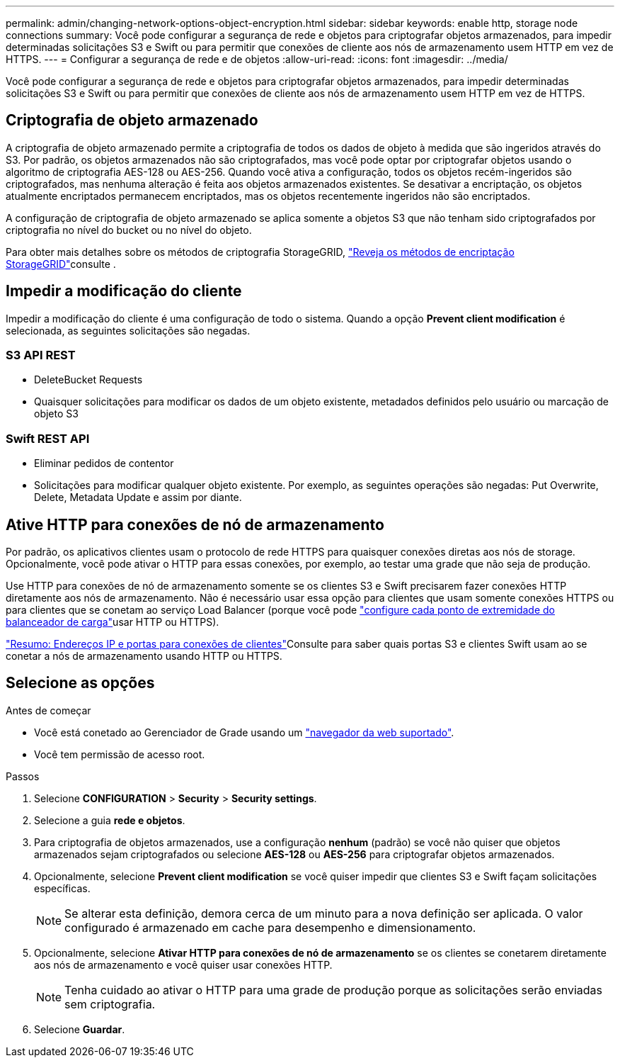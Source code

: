 ---
permalink: admin/changing-network-options-object-encryption.html 
sidebar: sidebar 
keywords: enable http, storage node connections 
summary: Você pode configurar a segurança de rede e objetos para criptografar objetos armazenados, para impedir determinadas solicitações S3 e Swift ou para permitir que conexões de cliente aos nós de armazenamento usem HTTP em vez de HTTPS. 
---
= Configurar a segurança de rede e de objetos
:allow-uri-read: 
:icons: font
:imagesdir: ../media/


[role="lead"]
Você pode configurar a segurança de rede e objetos para criptografar objetos armazenados, para impedir determinadas solicitações S3 e Swift ou para permitir que conexões de cliente aos nós de armazenamento usem HTTP em vez de HTTPS.



== Criptografia de objeto armazenado

A criptografia de objeto armazenado permite a criptografia de todos os dados de objeto à medida que são ingeridos através do S3. Por padrão, os objetos armazenados não são criptografados, mas você pode optar por criptografar objetos usando o algoritmo de criptografia AES-128 ou AES-256. Quando você ativa a configuração, todos os objetos recém-ingeridos são criptografados, mas nenhuma alteração é feita aos objetos armazenados existentes. Se desativar a encriptação, os objetos atualmente encriptados permanecem encriptados, mas os objetos recentemente ingeridos não são encriptados.

A configuração de criptografia de objeto armazenado se aplica somente a objetos S3 que não tenham sido criptografados por criptografia no nível do bucket ou no nível do objeto.

Para obter mais detalhes sobre os métodos de criptografia StorageGRID, link:../admin/reviewing-storagegrid-encryption-methods.html["Reveja os métodos de encriptação StorageGRID"]consulte .



== Impedir a modificação do cliente

Impedir a modificação do cliente é uma configuração de todo o sistema. Quando a opção *Prevent client modification* é selecionada, as seguintes solicitações são negadas.



=== S3 API REST

* DeleteBucket Requests
* Quaisquer solicitações para modificar os dados de um objeto existente, metadados definidos pelo usuário ou marcação de objeto S3




=== Swift REST API

* Eliminar pedidos de contentor
* Solicitações para modificar qualquer objeto existente. Por exemplo, as seguintes operações são negadas: Put Overwrite, Delete, Metadata Update e assim por diante.




== Ative HTTP para conexões de nó de armazenamento

Por padrão, os aplicativos clientes usam o protocolo de rede HTTPS para quaisquer conexões diretas aos nós de storage. Opcionalmente, você pode ativar o HTTP para essas conexões, por exemplo, ao testar uma grade que não seja de produção.

Use HTTP para conexões de nó de armazenamento somente se os clientes S3 e Swift precisarem fazer conexões HTTP diretamente aos nós de armazenamento. Não é necessário usar essa opção para clientes que usam somente conexões HTTPS ou para clientes que se conetam ao serviço Load Balancer (porque você pode link:../admin/configuring-load-balancer-endpoints.html["configure cada ponto de extremidade do balanceador de carga"]usar HTTP ou HTTPS).

link:summary-ip-addresses-and-ports-for-client-connections.html["Resumo: Endereços IP e portas para conexões de clientes"]Consulte para saber quais portas S3 e clientes Swift usam ao se conetar a nós de armazenamento usando HTTP ou HTTPS.



== Selecione as opções

.Antes de começar
* Você está conetado ao Gerenciador de Grade usando um link:../admin/web-browser-requirements.html["navegador da web suportado"].
* Você tem permissão de acesso root.


.Passos
. Selecione *CONFIGURATION* > *Security* > *Security settings*.
. Selecione a guia *rede e objetos*.
. Para criptografia de objetos armazenados, use a configuração *nenhum* (padrão) se você não quiser que objetos armazenados sejam criptografados ou selecione *AES-128* ou *AES-256* para criptografar objetos armazenados.
. Opcionalmente, selecione *Prevent client modification* se você quiser impedir que clientes S3 e Swift façam solicitações específicas.
+

NOTE: Se alterar esta definição, demora cerca de um minuto para a nova definição ser aplicada. O valor configurado é armazenado em cache para desempenho e dimensionamento.

. Opcionalmente, selecione *Ativar HTTP para conexões de nó de armazenamento* se os clientes se conetarem diretamente aos nós de armazenamento e você quiser usar conexões HTTP.
+

NOTE: Tenha cuidado ao ativar o HTTP para uma grade de produção porque as solicitações serão enviadas sem criptografia.

. Selecione *Guardar*.

